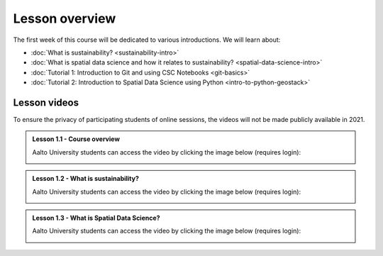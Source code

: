 Lesson overview
===============

The first week of this course will be dedicated to various introductions. We will learn about:

- :doc:`What is sustainability? <sustainability-intro>`
- :doc:`What is spatial data science and how it relates to sustainability? <spatial-data-science-intro>`
- :doc:`Tutorial 1: Introduction to Git and using CSC Notebooks <git-basics>`
- :doc:`Tutorial 2: Introduction to Spatial Data Science using Python <intro-to-python-geostack>`

Lesson videos
-------------

To ensure the privacy of participating students of online sessions, the videos will not be made publicly available in 2021.

.. admonition:: Lesson 1.1 - Course overview

    Aalto University students can access the video by clicking the image below (requires login):

    .. figure:: img/SDS4SD-Lesson-1.1.png
        :target: https://aalto.cloud.panopto.eu/Panopto/Pages/Viewer.aspx?id=8561d448-c701-426b-91ec-acad01115f82
        :width: 500px
        :align: left

.. admonition:: Lesson 1.2 - What is sustainability?

    Aalto University students can access the video by clicking the image below (requires login):

    .. figure:: img/SDS4SD-Lesson-1.2.png
        :target: https://aalto.cloud.panopto.eu/Panopto/Pages/Viewer.aspx?id=9e8ded5f-2634-4e0d-a86f-acad013253b4
        :width: 500px
        :align: left

.. admonition:: Lesson 1.3 - What is Spatial Data Science?

    Aalto University students can access the video by clicking the image below (requires login):

    .. figure:: img/SDS4SD-Lesson-1.3.png
        :target: https://aalto.cloud.panopto.eu/Panopto/Pages/Viewer.aspx?id=2c5cd5cc-9398-4fb0-b3b2-acad0147832a
        :width: 500px
        :align: left


